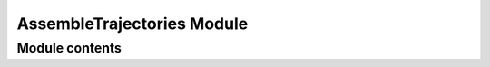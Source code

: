 ===========================
AssembleTrajectories Module
===========================


---------------
Module contents
---------------

.. doxygenclass:: tracktable::AssembleTrajectories
      :members:
      :protected-members:
      :private-members:
      :undoc-members: